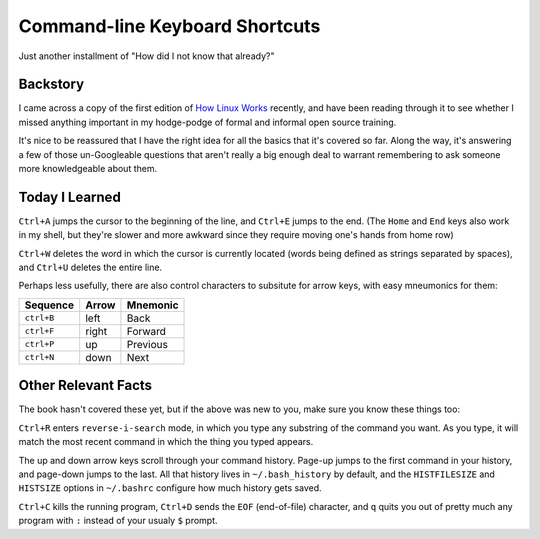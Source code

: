 Command-line Keyboard Shortcuts
===============================

Just another installment of "How did I not know that already?"

.. more::

Backstory
---------

I came across a copy of the first edition of `How Linux Works`_ recently, and
have been reading through it to see whether I missed anything important in my
hodge-podge of formal and informal open source training. 

It's nice to be reassured that I have the right idea for all the basics that
it's covered so far. Along the way, it's answering a few of those
un-Googleable questions that aren't really a big enough deal to warrant
remembering to ask someone more knowledgeable about them.

Today I Learned
---------------

``Ctrl+A`` jumps the cursor to the beginning of the line, and ``Ctrl+E`` jumps
to the end. (The ``Home`` and ``End`` keys also work in my shell, but they're
slower and more awkward since they require moving one's hands from home row)

``Ctrl+W`` deletes the word in which the cursor is currently located (words
being defined as strings separated by spaces), and ``Ctrl+U`` deletes the
entire line. 

Perhaps less usefully, there are also control characters to subsitute for
arrow keys, with easy mneumonics for them: 

+------------+-------+----------+
|  Sequence  | Arrow | Mnemonic |
+============+=======+==========+
| ``ctrl+B`` | left  | Back     |
+------------+-------+----------+
| ``ctrl+F`` | right | Forward  |
+------------+-------+----------+
| ``ctrl+P`` | up    | Previous |
+------------+-------+----------+
| ``ctrl+N`` | down  | Next     |
+------------+-------+----------+

Other Relevant Facts
--------------------

The book hasn't covered these yet, but if the above was new to you, make sure
you know these things too: 

``Ctrl+R`` enters ``reverse-i-search`` mode, in which you type any substring
of the command you want. As you type, it will match the most recent command in
which the thing you typed appears. 

The up and down arrow keys scroll through your command history. Page-up jumps
to the first command in your history, and page-down jumps to the last. All
that history lives in ``~/.bash_history`` by default, and the ``HISTFILESIZE``
and ``HISTSIZE`` options in ``~/.bashrc`` configure how much history gets
saved. 

``Ctrl+C`` kills the running program, ``Ctrl+D`` sends the ``EOF``
(end-of-file) character, and ``q`` quits you out of pretty much any program
with ``:`` instead of your usualy ``$`` prompt.  

.. _How Linux Works: http://www.nostarch.com/howlinuxworks2

.. author:: default
.. categories:: none
.. tags:: TIL, shell
.. comments::
